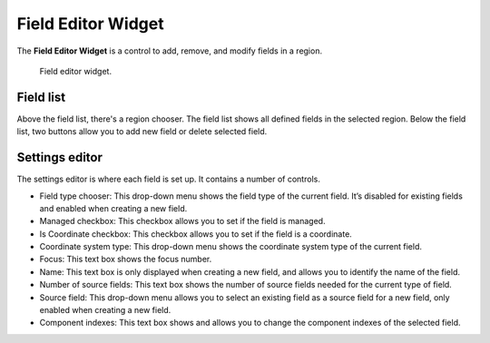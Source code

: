 .. _Field-Editor-Widget:

===================
Field Editor Widget
===================

The **Field Editor Widget** is a control to add, remove, and modify fields in a region.

.. _fig-opencmiss-zincwidgets-field-editor-widget:

.. figure:: _images/field-editor-widget.png
   :alt: Field editor widget.
   :width: 75%

   Field editor widget.

Field list
----------

Above the field list, there's a region chooser. 
The field list shows all defined fields in the selected region.
Below the field list, two buttons allow you to add new field or delete selected field.

Settings editor
---------------

The settings editor is where each field is set up.
It contains a number of controls.

* Field type chooser: This drop-down menu shows the field type of the current field. It’s disabled for existing fields and enabled when creating a new field.
* Managed checkbox: This checkbox allows you to set if the field is managed.
* Is Coordinate checkbox: This checkbox allows you to set if the field is a coordinate.
* Coordinate system type: This drop-down menu shows the coordinate system type of the current field.
* Focus: This text box shows the focus number.
* Name: This text box is only displayed when creating a new field, and allows you to identify the name of the field.
* Number of source fields: This text box shows the number of source fields needed for the current type of field.
* Source field: This drop-down menu allows you to select an existing field as a source field for a new field, only enabled when creating a new field.
* Component indexes: This text box shows and allows you to change the component indexes of the selected field.

